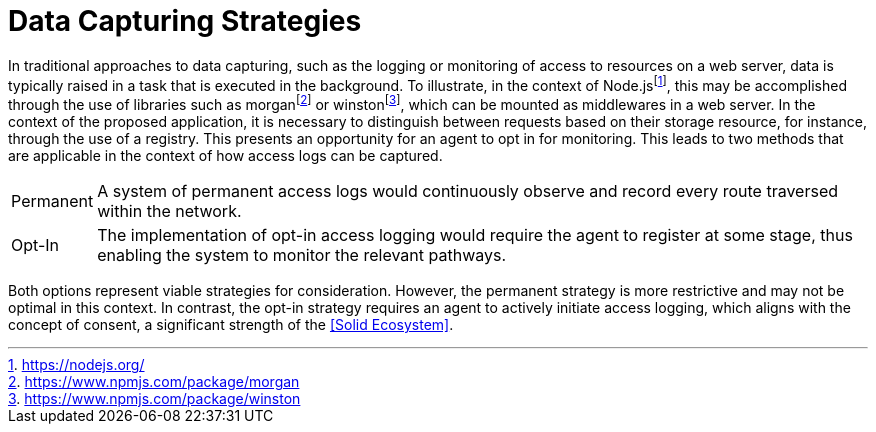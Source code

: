 = Data Capturing Strategies

In traditional approaches to data capturing, such as the logging or monitoring of access to resources on a web server, data is typically raised in a task that is executed in the background.
To illustrate, in the context of Node.jsfootnote:[https://nodejs.org/], this may be accomplished through the use of libraries such as morganfootnote:[https://www.npmjs.com/package/morgan] or winstonfootnote:[https://www.npmjs.com/package/winston], which can be mounted as middlewares in a web server.
In the context of the proposed application, it is necessary to distinguish between requests based on their storage resource, for instance, through the use of a registry.
This presents an opportunity for an agent to opt in for monitoring.
This leads to two methods that are applicable in the context of how access logs can be captured.

[horizontal]
[[Permanent]] Permanent:: A system of permanent access logs would continuously observe and record every route traversed within the network.
[[Opt-In]] Opt-In:: The implementation of opt-in access logging would require the agent to register at some stage, thus enabling the system to monitor the relevant pathways.

Both options represent viable strategies for consideration.
However, the permanent strategy is more restrictive and may not be optimal in this context.
In contrast, the opt-in strategy requires an agent to actively initiate access logging, which aligns with the concept of consent, a significant strength of the <<Solid Ecosystem>>.